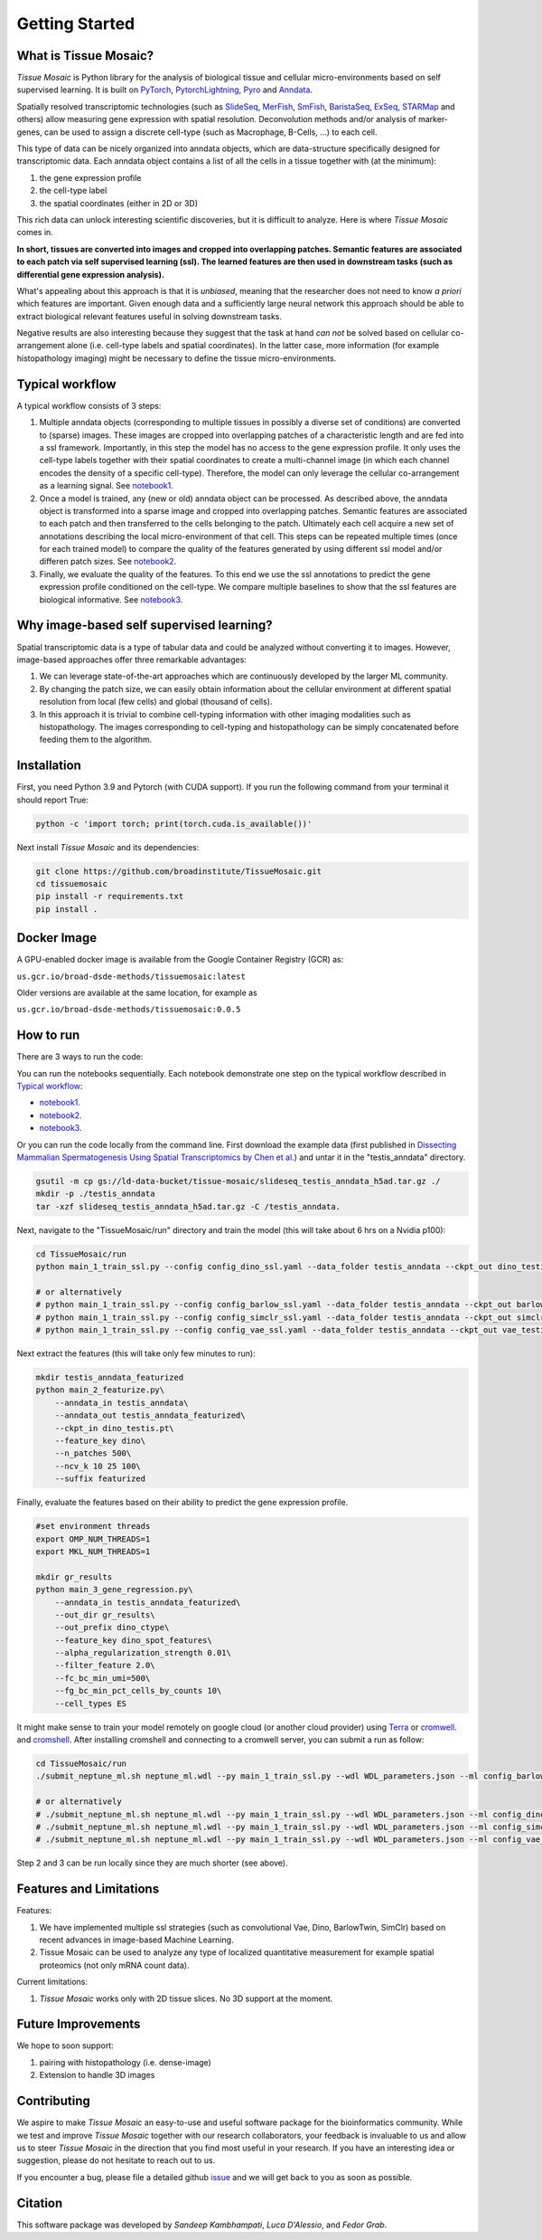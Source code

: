 Getting Started
===============

What is Tissue Mosaic?
------------------------

*Tissue Mosaic* is Python library for the analysis of biological tissue and
cellular micro-environments based on self supervised learning.
It is built on `PyTorch <https://pytorch.org/>`_,
`PytorchLightning <https://www.pytorchlightning.ai/>`_,
`Pyro <https://pyro.ai/>`_ and
`Anndata <https://anndata.readthedocs.io/en/latest/>`_.

Spatially resolved transcriptomic technologies (such as 
`SlideSeq <https://pubmed.ncbi.nlm.nih.gov/30923225/>`_,
`MerFish <https://www.sciencedirect.com/science/article/abs/pii/S0076687916001324>`_,
`SmFish <https://www.ncbi.nlm.nih.gov/pmc/articles/PMC6101419/>`_,
`BaristaSeq <https://academic.oup.com/nar/article/46/4/e22/4668654>`_,
`ExSeq <https://pubmed.ncbi.nlm.nih.gov/33509999/>`_,
`STARMap <https://pubmed.ncbi.nlm.nih.gov/29930089/>`_
and others) allow measuring gene expression with spatial resolution. 
Deconvolution methods and/or analysis of marker-genes, can be used to assign
a discrete cell-type (such as Macrophage, B-Cells, ...) to each cell. 

This type of data can be nicely organized into anndata objects, which are data-structure 
specifically designed for transcriptomic data. 
Each anndata object contains a list of all the cells in a tissue together with (at the minimum):

1. the gene expression profile 

2. the cell-type label

3. the spatial coordinates (either in 2D or 3D)

This rich data can unlock interesting scientific discoveries, but it is difficult to analyze.
Here is where *Tissue Mosaic* comes in.

**In short, tissues are converted into images and cropped into overlapping patches.
Semantic features are associated to each patch via self supervised learning (ssl). 
The learned features are then used in downstream tasks (such as differential gene expression analysis).**

What's appealing about this approach is that it is *unbiased*, meaning that the researcher does not need to know
*a priori* which features are important. Given enough data and a sufficiently large neural network this approach
should be able to extract biological relevant features useful in solving downstream tasks.

Negative results are also interesting because
they suggest that the task at hand *can not* be solved based on
cellular co-arrangement alone (i.e. cell-type labels and spatial coordinates).
In the latter case, more information (for example histopathology imaging) might be necessary to define
the tissue micro-environments.


.. _Typical workflow:

Typical workflow
----------------

A typical workflow consists of 3 steps:

1. Multiple anndata objects (corresponding to multiple tissues in possibly a diverse set of conditions) 
   are converted to (sparse) images. These images are cropped into overlapping patches of a characteristic
   length and are fed into a ssl framework.
   Importantly, in this step the model has no access to the gene expression profile. 
   It only uses the cell-type labels together with their spatial coordinates to create a multi-channel image
   (in which each channel encodes the density of a specific cell-type). Therefore, the model can only leverage the 
   cellular co-arrangement as a learning signal.
   See `notebook1 <https://github.com/broadinstitute/TissueMosaic/blob/main/notebooks/notebook1.ipynb>`_.

2. Once a model is trained, any (new or old) anndata object can be processed.
   As described above, the anndata object is transformed into a sparse image and cropped into 
   overlapping patches. Semantic features are associated to each patch and then transferred 
   to the cells belonging to the patch. Ultimately each cell acquire a new set of annotations
   describing the local micro-environment of that cell.
   This steps can be repeated multiple times (once for each trained model) to compare
   the quality of the features generated by using different ssl model and/or differen patch sizes.
   See `notebook2 <https://github.com/broadinstitute/TissueMosaic/blob/main/notebooks/notebook2.ipynb>`_.

3. Finally, we evaluate the quality of the features.
   To this end we use the ssl annotations to predict the gene expression profile
   conditioned on the cell-type. We compare multiple baselines to show that the ssl features are biological
   informative.
   See `notebook3 <https://github.com/broadinstitute/TissueMosaic/blob/main/notebooks/notebook3.ipynb>`_.

Why image-based self supervised learning?
-----------------------------------------
Spatial transcriptomic data is a type of tabular data and could be analyzed without converting it to images.
However, image-based approaches offer three remarkable advantages:

1. We can leverage state-of-the-art approaches which are continuously developed by the larger ML community.

2. By changing the patch size, we can easily obtain information about the cellular
   environment at different spatial resolution from local (few cells) and global (thousand of cells).

3. In this approach it is trivial to combine cell-typing information with other imaging modalities
   such as histopathology. The images corresponding to cell-typing and histopathology can be simply
   concatenated before feeding them to the algorithm.

Installation
------------
First, you need Python 3.9 and Pytorch (with CUDA support).
If you run the following command from your terminal it should report True:

.. code-block::

    python -c 'import torch; print(torch.cuda.is_available())'

Next install *Tissue Mosaic* and its dependencies:

.. code-block::

    git clone https://github.com/broadinstitute/TissueMosaic.git
    cd tissuemosaic
    pip install -r requirements.txt
    pip install .


Docker Image
------------

A GPU-enabled docker image is available from the Google Container Registry (GCR) as:

``us.gcr.io/broad-dsde-methods/tissuemosaic:latest``

Older versions are available at the same location, for example as

``us.gcr.io/broad-dsde-methods/tissuemosaic:0.0.5``

How to run
----------
There are 3 ways to run the code:

You can run the notebooks sequentially.
Each notebook demonstrate one step on the typical workflow described in `Typical workflow`_:

- `notebook1 <https://github.com/broadinstitute/TissueMosaic/blob/main/notebooks/notebook1.ipynb>`_.

- `notebook2 <https://github.com/broadinstitute/TissueMosaic/blob/main/notebooks/notebook2.ipynb>`_.

- `notebook3 <https://github.com/broadinstitute/TissueMosaic/blob/main/notebooks/notebook3.ipynb>`_.

Or you can run the code locally from the command line.
First download the example data (first published in `Dissecting Mammalian Spermatogenesis Using Spatial Transcriptomics \
by Chen et al. <https://pubmed.ncbi.nlm.nih.gov/34731600/>`_) and untar it in the "testis_anndata" directory.

.. code-block::

    gsutil -m cp gs://ld-data-bucket/tissue-mosaic/slideseq_testis_anndata_h5ad.tar.gz ./
    mkdir -p ./testis_anndata
    tar -xzf slideseq_testis_anndata_h5ad.tar.gz -C /testis_anndata.

Next, navigate to the "TissueMosaic/run" directory and train the model (this will take about 6 hrs on a Nvidia p100):

.. code-block::

    cd TissueMosaic/run
    python main_1_train_ssl.py --config config_dino_ssl.yaml --data_folder testis_anndata --ckpt_out dino_testis.pt

    # or alternatively
    # python main_1_train_ssl.py --config config_barlow_ssl.yaml --data_folder testis_anndata --ckpt_out barlow_testis.pt
    # python main_1_train_ssl.py --config config_simclr_ssl.yaml --data_folder testis_anndata --ckpt_out simclr_testis.pt
    # python main_1_train_ssl.py --config config_vae_ssl.yaml --data_folder testis_anndata --ckpt_out vae_testis.pt

Next extract the features (this will take only few minutes to run):

.. code-block::

    mkdir testis_anndata_featurized
    python main_2_featurize.py\
        --anndata_in testis_anndata\
        --anndata_out testis_anndata_featurized\
        --ckpt_in dino_testis.pt\
        --feature_key dino\
        --n_patches 500\
        --ncv_k 10 25 100\
        --suffix featurized

Finally, evaluate the features based on their ability to predict the gene expression profile.

.. code-block::

    #set environment threads
    export OMP_NUM_THREADS=1
    export MKL_NUM_THREADS=1

    mkdir gr_results
    python main_3_gene_regression.py\
        --anndata_in testis_anndata_featurized\
        --out_dir gr_results\
        --out_prefix dino_ctype\
        --feature_key dino_spot_features\
        --alpha_regularization_strength 0.01\
        --filter_feature 2.0\
        --fc_bc_min_umi=500\
        --fg_bc_min_pct_cells_by_counts 10\
        --cell_types ES

It might make sense to train your model remotely on google cloud (or another cloud provider)
using `Terra <https://terra.bio>`_ or `cromwell <https://cromwell.readthedocs.io/en/stable/>`_.
and `cromshell <https://github.com/broadinstitute/cromshell>`_.
After installing cromshell and connecting to a cromwell server,
you can submit a run as follow:

.. code-block::

    cd TissueMosaic/run
    ./submit_neptune_ml.sh neptune_ml.wdl --py main_1_train_ssl.py --wdl WDL_parameters.json --ml config_barlow_ssl.yaml

    # or alternatively
    # ./submit_neptune_ml.sh neptune_ml.wdl --py main_1_train_ssl.py --wdl WDL_parameters.json --ml config_dino_ssl.yaml
    # ./submit_neptune_ml.sh neptune_ml.wdl --py main_1_train_ssl.py --wdl WDL_parameters.json --ml config_simclr_ssl.yaml
    # ./submit_neptune_ml.sh neptune_ml.wdl --py main_1_train_ssl.py --wdl WDL_parameters.json --ml config_vae_ssl.yaml

Step 2 and 3 can be run locally since they are much shorter (see above).

Features and Limitations
------------------------

Features:

1. We have implemented multiple ssl strategies (such as convolutional Vae, Dino, BarlowTwin, SimClr)
   based on recent advances in image-based Machine Learning. 

2. Tissue Mosaic can be used to analyze any type of localized quantitative measurement for example spatial proteomics
   (not only mRNA count data).

Current limitations:

1. *Tissue Mosaic* works only with 2D tissue slices. No 3D support at the moment.

Future Improvements
-------------------
We hope to soon support:

1. pairing with histopathology (i.e. dense-image)

2. Extension to handle 3D images

Contributing
------------
We aspire to make *Tissue Mosaic* an easy-to-use and useful software package for the bioinformatics community.
While we test and improve *Tissue Mosaic* together with our research collaborators, your feedback is invaluable to us
and allow us to steer *Tissue Mosaic* in the direction that you find most useful in your research.
If you have an interesting idea or suggestion, please do not hesitate to reach out to us.

If you encounter a bug, please file a detailed github `issue <https://github.com/broadinstitute/TissueMosaic/issues>`_
and we will get back to you as soon as possible.

Citation
--------
This software package was developed by *Sandeep Kambhampati*, *Luca D'Alessio*, and *Fedor Grab*.

..
  If you use TissueMosaic please consider citing:

  ::
    @article{YourName,
    title={Your Title},
    author={Your team},
    journal={Location},
    year={Year}
    }